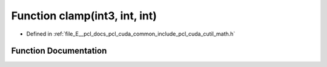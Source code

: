 .. _exhale_function_cuda_2common_2include_2pcl_2cuda_2cutil__math_8h_1a2ad0c85491bef8c0028ddaa95c992912:

Function clamp(int3, int, int)
==============================

- Defined in :ref:`file_E__pcl_docs_pcl_cuda_common_include_pcl_cuda_cutil_math.h`


Function Documentation
----------------------


.. doxygenfunction:: clamp(int3, int, int)
